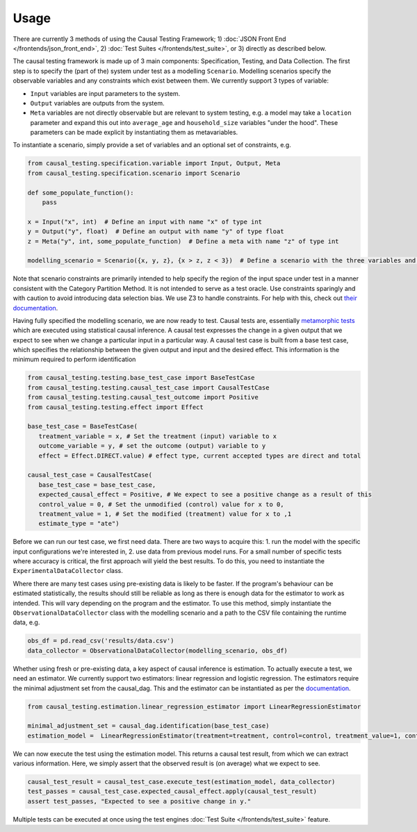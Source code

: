 
Usage
-----

There are currently 3 methods of using the Causal Testing Framework; 1) :doc:`JSON Front End </frontends/json_front_end>`\, 2)
:doc:`Test Suites </frontends/test_suite>`\, or 3) directly as
described below.

The causal testing framework is made up of 3 main components: Specification, Testing, and Data Collection. The first
step is to specify the (part of the) system under test as a modelling ``Scenario``. Modelling scenarios specify the
observable variables and any constraints which exist between them. We currently support 3 types of variable:


* ``Input`` variables are input parameters to the system.
* ``Output`` variables are outputs from the system.
* ``Meta`` variables are not directly observable but are relevant to system testing, e.g. a model may take a ``location``
  parameter and expand this out into ``average_age`` and ``household_size`` variables "under the hood". These parameters can
  be made explicit by instantiating them as metavariables.

To instantiate a scenario, simply provide a set of variables and an optional set of constraints, e.g.

.. code-block:: python

   from causal_testing.specification.variable import Input, Output, Meta
   from causal_testing.specification.scenario import Scenario

   def some_populate_function():
       pass

   x = Input("x", int)  # Define an input with name "x" of type int
   y = Output("y", float)  # Define an output with name "y" of type float
   z = Meta("y", int, some_populate_function)  # Define a meta with name "z" of type int

   modelling_scenario = Scenario({x, y, z}, {x > z, z < 3})  # Define a scenario with the three variables and two constraints

Note that scenario constraints are primarily intended to help specify the region of the input space under test in a
manner consistent with the Category Partition Method. It is not intended to serve as a test oracle. Use constraints
sparingly and with caution to avoid introducing data selection bias. We use Z3 to handle constraints. For help with
this, check out `their documentation <https://ericpony.github.io/z3py-tutorial/guide-examples.htm>`_.

Having fully specified the modelling scenario, we are now ready to test. Causal tests are,
essentially `metamorphic tests <https://en.wikipedia.org/wiki/Metamorphic_testing>`_ which are executed using statistical
causal inference. A causal test expresses the change in a given output that we expect to see when we change a particular
input in a particular way. A causal test case is built from a base test case, which specifies the relationship between
the given output and input and the desired effect. This information is the minimum required to perform identification

.. code-block:: python

   from causal_testing.testing.base_test_case import BaseTestCase
   from causal_testing.testing.causal_test_case import CausalTestCase
   from causal_testing.testing.causal_test_outcome import Positive
   from causal_testing.testing.effect import Effect

   base_test_case = BaseTestCase(
      treatment_variable = x, # Set the treatment (input) variable to x
      outcome_variable = y, # set the outcome (output) variable to y
      effect = Effect.DIRECT.value) # effect type, current accepted types are direct and total

   causal_test_case = CausalTestCase(
      base_test_case = base_test_case,
      expected_causal_effect = Positive, # We expect to see a positive change as a result of this
      control_value = 0, # Set the unmodified (control) value for x to 0,
      treatment_value = 1, # Set the modified (treatment) value for x to ,1
      estimate_type = "ate")

Before we can run our test case, we first need data. There are two ways to acquire this: 1. run the model with the
specific input configurations we're interested in, 2. use data from previous model runs. For a small number of specific
tests where accuracy is critical, the first approach will yield the best results. To do this, you need to instantiate
the ``ExperimentalDataCollector`` class.

Where there are many test cases using pre-existing data is likely to be faster. If the program's behaviour can be
estimated statistically, the results should still be reliable as long as there is enough data for the estimator to work
as intended. This will vary depending on the program and the estimator. To use this method, simply instantiate
the ``ObservationalDataCollector`` class with the modelling scenario and a path to the CSV file containing the runtime
data, e.g.

.. code-block:: python

   obs_df = pd.read_csv('results/data.csv')
   data_collector = ObservationalDataCollector(modelling_scenario, obs_df)


Whether using fresh or pre-existing data, a key aspect of causal inference is estimation. To actually execute a test, we
need an estimator. We currently support two estimators: linear regression and logistic regression. The estimators require the
minimal adjustment set from the causal_dag. This and the estimator can be instantiated as per
the `documentation <https://causal-testing-framework.readthedocs.io/en/latest/autoapi/causal_testing/testing/estimators/index.html>`_.

.. code-block:: python

   from causal_testing.estimation.linear_regression_estimator import LinearRegressionEstimator

   minimal_adjustment_set = causal_dag.identification(base_test_case)
   estimation_model =  LinearRegressionEstimator(treatment=treatment, control=control, treatment_value=1, control_value=0, adjustment_set = minimal_adjustment_set, df = obs_df)



We can now execute the test using the estimation model. This returns a causal test result, from which we can extract
various information. Here, we simply assert that the observed result is (on average) what we expect to see.

.. code-block:: python

   causal_test_result = causal_test_case.execute_test(estimation_model, data_collector)
   test_passes = causal_test_case.expected_causal_effect.apply(causal_test_result)
   assert test_passes, "Expected to see a positive change in y."

Multiple tests can be executed at once using the test engines :doc:`Test Suite </frontends/test_suite>` feature.
